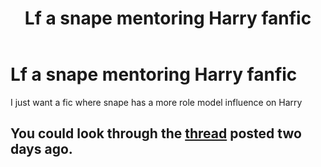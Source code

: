 #+TITLE: Lf a snape mentoring Harry fanfic

* Lf a snape mentoring Harry fanfic
:PROPERTIES:
:Author: uggggggggggggggggggg
:Score: 2
:DateUnix: 1507871873.0
:DateShort: 2017-Oct-13
:FlairText: Request
:END:
I just want a fic where snape has a more role model influence on Harry


** You could look through the [[https://www.reddit.com/r/HPfanfiction/comments/75hmql/tag_request_looking_for_the_very_best_mentorsnape/][thread]] posted two days ago.
:PROPERTIES:
:Author: adreamersmusing
:Score: 4
:DateUnix: 1507872469.0
:DateShort: 2017-Oct-13
:END:
